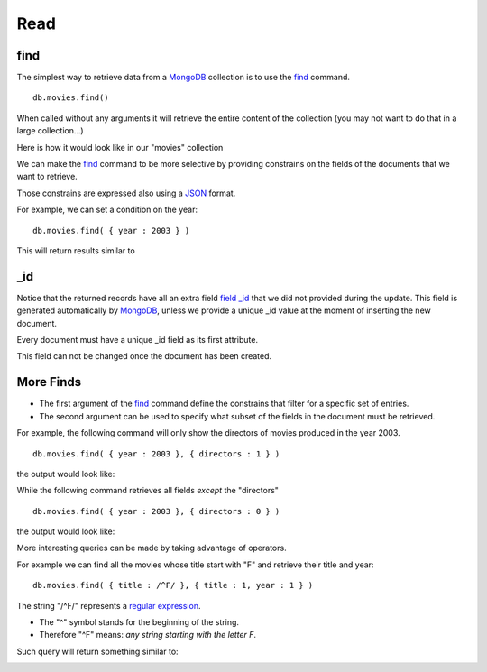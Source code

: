 Read
====

find
----

The simplest way to retrieve data from a `MongoDB`_ collection is to use the
`find`_ command.

::

   db.movies.find()

When called without any arguments it will retrieve the entire content of the
collection (you may not want to do that in a large collection...)

Here is how it would look like in our "movies" collection

.. image:: ../../images/MongoCommandShell05.png
   :scale: 100 %

We can make the `find`_ command to be more selective by providing constrains on
the fields of the documents that we want to retrieve.

Those constrains are expressed also using a `JSON`_ format.

For example, we can set a condition on the year:

::

  db.movies.find( { year : 2003 } )

This will return results similar to

.. image:: ../../images/MongoCommandShell06.png
   :scale: 100 %

_id
---

Notice that the returned records have all an extra field `field _id`_ that we did not
provided during the update. This field is generated automatically by
`MongoDB`_, unless we provide a unique _id value at the moment of inserting the
new document.

Every document must have a unique _id field as its first attribute.

This field can not be changed once the document has been created.


More Finds
----------

* The first argument of the `find`_ command define the constrains that filter for a specific set of entries.
* The second argument can be used to specify what subset of the fields in the document must be retrieved.

For example, the following command will only show the directors of movies
produced in the year 2003.

::

   db.movies.find( { year : 2003 }, { directors : 1 } )

the output would look like:

.. image:: ../../images/MongoCommandShell07.png
   :scale: 100 %

While the following command retrieves all fields *except* the "directors"

::

   db.movies.find( { year : 2003 }, { directors : 0 } )

the output would look like:

.. image:: ../../images/MongoCommandShell08.png
   :scale: 100 %

More interesting queries can be made by taking advantage of operators.

For example we can find all the movies whose title start with "F" and retrieve their title and year:

::

   db.movies.find( { title : /^F/ }, { title : 1, year : 1 } )

The string "/^F/" represents a `regular expression`_.

* The "^" symbol stands for the beginning of the string.
* Therefore "^F" means: *any string starting with the letter F*.
 
Such query will return something similar to:

.. image:: ../../images/MongoCommandShell09.png
   :scale: 100 %





.. _MongoDB: http://www.mongodb.org/
.. _JSON: http://www.json.org/
.. _command shell: http://www.mongodb.org/display/DOCS/mongo+-+The+Interactive+Shell
.. _find: http://www.mongodb.org/display/DOCS/Advanced+Queries#AdvancedQueries-Intro
.. _field _id: http://www.mongodb.org/display/DOCS/Object+IDs#ObjectIDs-The\idField
.. _regular expression: http://www.mongodb.org/display/DOCS/Advanced+Queries#AdvancedQueries-RegularExpressions

